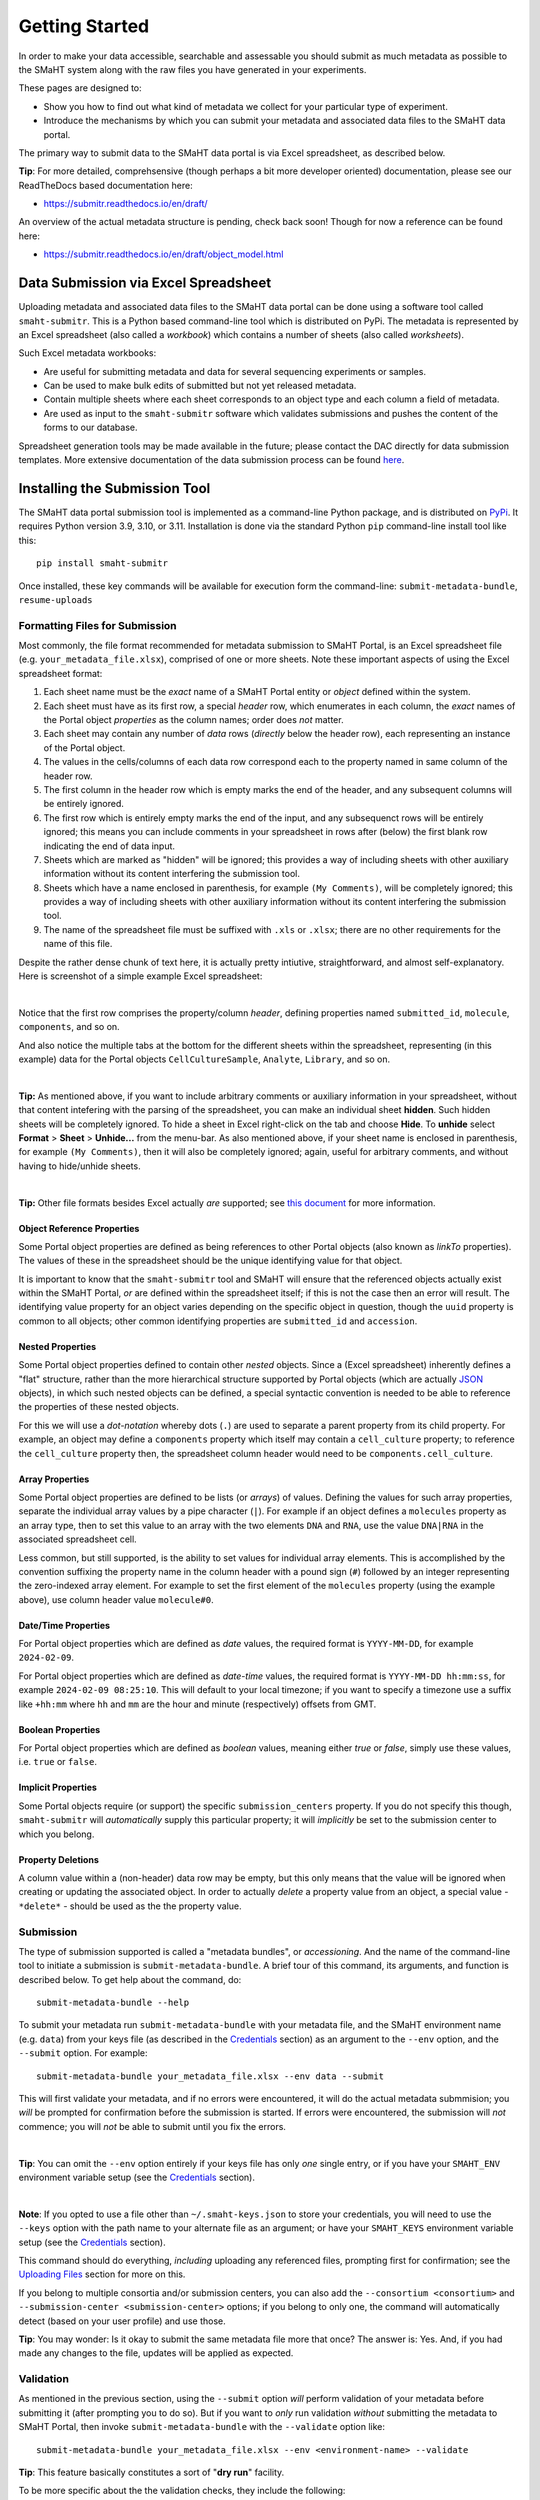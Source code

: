 ===============
Getting Started
===============

In order to make your data accessible, searchable and assessable you should submit as much metadata as possible to the SMaHT system along with the raw files you have generated in your experiments.

These pages are designed to:

* Show you how to find out what kind of metadata we collect for your particular type of experiment.
* Introduce the mechanisms by which you can submit your metadata and associated data files to the SMaHT data portal.

The primary way to submit data to the SMaHT data portal is via Excel spreadsheet, as described below.

**Tip**: For more detailed, comprehsensive (though perhaps a bit more developer oriented) documentation, please see our ReadTheDocs based documentation here:

* https://submitr.readthedocs.io/en/draft/

An overview of the actual metadata structure is pending, check back soon! Though for now a reference can be found here:

* https://submitr.readthedocs.io/en/draft/object_model.html


Data Submission via Excel Spreadsheet
^^^^^^^^^^^^^^^^^^^^^^^^^^^^^^^^^^^^^

Uploading metadata and associated data files to the SMaHT data portal can be done using a software tool called ``smaht-submitr``. This is a Python based command-line tool which is distributed on PyPi. The metadata is represented by an Excel spreadsheet (also called a `workbook`) which contains a number of sheets (also called `worksheets`).

Such Excel metadata workbooks:

* Are useful for submitting metadata and data for several sequencing experiments or samples.
* Can be used to make bulk edits of submitted but not yet released metadata.
* Contain multiple sheets where each sheet corresponds to an object type and each column a field of metadata.
* Are used as input to the ``smaht-submitr`` software which validates submissions and pushes the content of the forms to our database.

Spreadsheet generation tools may be made available in the future; please contact the DAC directly for data submission templates. More extensive documentation of the data submission process can be found `here <https://submitr.readthedocs.io/en/latest/>`_.


Installing the Submission Tool
^^^^^^^^^^^^^^^^^^^^^^^^^^^^^^
The SMaHT data portal submission tool is implemented as a command-line Python package, and is distributed on `PyPi <https://pypi.org/project/smaht-submitr/>`_.  It requires Python version 3.9, 3.10, or 3.11.  Installation is done via the standard Python ``pip`` command-line install tool like this::

    pip install smaht-submitr

Once installed, these key commands will be available for execution form the command-line: ``submit-metadata-bundle``, ``resume-uploads``


Formatting Files for Submission
-------------------------------
Most commonly, the file format recommended for metadata submission to SMaHT Portal, is an Excel spreadsheet file (e.g. ``your_metadata_file.xlsx``), comprised of one or more sheets. Note these important aspects of using the Excel spreadsheet format:

#. Each sheet name must be the `exact` name of a SMaHT Portal entity or `object` defined within the system.
#. Each sheet must have as its first row, a special `header` row, which enumerates in each column, the `exact` names of the Portal object `properties` as the column names; order does `not` matter.
#. Each sheet may contain any number of `data` rows (`directly` below the header row), each representing an instance of the Portal object.
#. The values in the cells/columns of each data row correspond each to the property named in same column of the header row.
#. The first column in the header row which is empty marks the end of the header, and any subsequent columns will be entirely ignored.
#. The first row which is entirely empty marks the end of the input, and any subsequenct rows will be entirely ignored;
   this means you can include comments in your spreadsheet in rows after (below) the first blank row indicating the end of data input.
#. Sheets which are marked as "hidden" will be ignored; this provides a way of including sheets with other auxiliary information
   without its content interfering the submission tool.
#. Sheets which have a name enclosed in parenthesis, for example ``(My Comments)``, will be completely ignored;
   this provides a way of including sheets with other auxiliary information
   without its content interfering the submission tool.
#. The name of the spreadsheet file must be suffixed with ``.xls`` or ``.xlsx``; there are no other requirements for the name of this file.

Despite the rather dense chunk of text here, it is actually pretty intiutive, straightforward, and almost self-explanatory. Here is screenshot of a simple example Excel spreadsheet:

.. image:: /static/img/docs/excel_screenshot.png
   :target: /static/img/docs/excel_screenshot.png
   :alt: Excel Spreadsheet Screenshot

|

Notice that the first row comprises the property/column `header`, defining properties named ``submitted_id``, ``molecule``, ``components``, and so on.

And also notice the multiple tabs at the bottom for the different sheets within the spreadsheet, representing (in this example) data for the Portal objects ``CellCultureSample``, ``Analyte``, ``Library``, and so on.

|

**Tip:** As mentioned above, if you want to include arbitrary comments or auxiliary information in your spreadsheet, without that content intefering with the parsing of the spreadsheet, you can make an individual sheet **hidden**. Such hidden sheets will be completely ignored.  To hide a sheet in Excel right-click on the tab and choose **Hide**. To **unhide** select **Format** > **Sheet** > **Unhide...** from the menu-bar. As also mentioned above, if your sheet name is enclosed in parenthesis, for example ``(My Comments)``, then it will also be completely ignored; again, useful for arbitrary comments, and without having to hide/unhide sheets.

|

**Tip:** Other file formats besides Excel actually `are` supported; see `this document <https://submitr.readthedocs.io/en/draft/advanced_usage.html#other-files-formats>`_ for more information.


Object Reference Properties
~~~~~~~~~~~~~~~~~~~~~~~~~~~

Some Portal object properties are defined as being references to other Portal objects (also known as `linkTo` properties). The values of these in the spreadsheet should be the unique identifying value for that object.

It is important to know that the ``smaht-submitr`` tool and SMaHT will ensure that the referenced objects actually exist within the SMaHT Portal, `or` are defined within the spreadsheet itself; if this is not the case then an error will result. The identifying value property for an object varies depending on the specific object in question, though the ``uuid`` property is common to all objects; other common identifying properties are ``submitted_id`` and ``accession``.

Nested Properties
~~~~~~~~~~~~~~~~~

Some Portal object properties defined to contain other `nested` objects. Since a (Excel spreadsheet) inherently defines a "flat" structure, rather than the more hierarchical structure supported by Portal objects (which are actually `JSON <https://en.wikipedia.org/wiki/JSON>`_ objects), in which such nested objects can be defined, a special syntactic convention is needed to be able to reference the properties of these nested objects.

For this we will use a `dot-notation` whereby dots (``.``) are used to separate a parent property from its child property. For example, an object may define a ``components`` property which itself may contain a ``cell_culture`` property; to reference the ``cell_culture`` property then, the spreadsheet column header would need to be ``components.cell_culture``.

Array Properties
~~~~~~~~~~~~~~~~

Some Portal object properties are defined to be lists (or `arrays`) of values. Defining the values for such array properties, separate the individual array values by a pipe character (``|``). For example if an object defines a ``molecules`` property as an array type, then to set this value to an array with the two elements ``DNA`` and ``RNA``, use the value ``DNA|RNA`` in the associated spreadsheet cell.

Less common, but still supported, is the ability to set values for individual array elements. This is accomplished by the convention suffixing the property name in the column header with a pound sign (``#``) followed by an integer representing the zero-indexed array element. For example to set the first element of the ``molecules`` property (using the example above), use column header value ``molecule#0``.

Date/Time Properties
~~~~~~~~~~~~~~~~~~~~

For Portal object properties which are defined as `date` values, the required format is ``YYYY-MM-DD``, for example ``2024-02-09``.

For Portal object properties which are defined as `date-time` values, the required format is ``YYYY-MM-DD hh:mm:ss``, for example ``2024-02-09 08:25:10``. This will default to your local timezone; if you want to specify a timezone use a suffix like ``+hh:mm`` where ``hh`` and ``mm`` are the hour and minute (respectively) offsets from GMT.

Boolean Properties
~~~~~~~~~~~~~~~~~~

For Portal object properties which are defined as `boolean` values, meaning either `true` or `false`, simply use these values, i.e. ``true`` or ``false``.

Implicit Properties
~~~~~~~~~~~~~~~~~~~

Some Portal objects require (or support) the specific ``submission_centers`` property. If you do not specify this though, ``smaht-submitr`` will `automatically` supply this particular property; it will `implicitly` be set to the submission center to which you belong.

Property Deletions
~~~~~~~~~~~~~~~~~~

A column value within a (non-header) data row may be empty, but this only means that the value will be ignored when creating or updating the associated object. In order to actually `delete` a property value from an object, a special value - ``*delete*`` - should be used as the the property value.


Submission
----------

The type of submission supported is called a "metadata bundles", or `accessioning`. And the name of the command-line tool to initiate a submission is ``submit-metadata-bundle``. A brief tour of this command, its arguments, and function is described below. To get help about the command, do::

  submit-metadata-bundle --help

To submit your metadata run ``submit-metadata-bundle`` with your metadata file, and the SMaHT environment name (e.g. ``data``) from your keys file (as described in the `Credentials </docs/user-guide/credentials>`_ section) as an argument to the ``--env`` option, and the ``--submit`` option. For example::

   submit-metadata-bundle your_metadata_file.xlsx --env data --submit

This will first validate your metadata, and if no errors were encountered, it will do the actual metadata submmision; you `will` be prompted for confirmation before the submission is started. If errors were encountered, the submission will `not` commence; you will `not` be able to submit until you fix the errors.

|

**Tip**: You can omit the ``--env`` option entirely if your keys file has only `one` single entry, or if you have your ``SMAHT_ENV`` environment variable setup (see the `Credentials </docs/user-guide/credentials>`_ section).

|

**Note**: If you opted to use a file other than ``~/.smaht-keys.json`` to store your credentials, you will need to use the ``--keys`` option with the path name to your alternate file as an argument; or have your ``SMAHT_KEYS`` environment variable setup (see the `Credentials </docs/user-guide/credentials>`_ section).

This command should do everything, `including` uploading any referenced files, prompting first for confirmation; see the `Uploading Files </docs/user-guide/uploading-files>`_ section for more on this.

If you belong to multiple consortia and/or submission centers, you can also add the ``--consortium <consortium>`` and ``--submission-center <submission-center>`` options; if you belong to only one, the command will automatically detect (based on your user profile) and use those.

**Tip**: You may wonder: Is it okay to submit the same metadata file more that once? The answer is: Yes. And, if you had made any changes to the file, updates will be applied as expected.


Validation
----------

As mentioned in the previous section, using the ``--submit`` option `will` perform validation of your metadata before submitting it (after prompting you to do so). But if you want to `only` run validation `without` submitting the metadata to SMaHT Portal, then invoke ``submit-metadata-bundle`` with the ``--validate`` option like::

   submit-metadata-bundle your_metadata_file.xlsx --env <environment-name> --validate

**Tip**: This feature basically constitutes a sort of "**dry run**" facility.

To be more specific about the the validation checks, they include the following:

#. Ensures the basic integrity of the format of the metadata submission file.
#. Validates that objects defined within the metadata submission file conform to the corresponding Portal schemas for these objects.
#. Confirms that any objects referenced within the submission file can be resolved; i.e. either they already exist within the Portal, or are defined within the metadata submission file itself.
#. Verifies that referenced files (to be subsequently uploaded) actually exist on the file system.

|

**Note**: If you get validation errors, and then you fix them, and then you try again, it is `possible` that you will get new, additional errors. I.e. it is not necessarily the case that `all` validation errors will be comprehensively reported all at once. This is because there are two kinds (or phases) of validation: local `client-side` and remote `server-side`. You can learn more about the details of ths validation process in the `Advanced Usage <https://submitr.readthedocs.io/en/draft/advanced_usage.html#more-on-validation>`_ section.

**Example Screenshots**

The output of a successful ``submit-metadata-bundle --submit`` will look something like this:

.. image:: /static/img/docs/submit_output.png
    :target: /static/img/docs/submit_output.png
    :alt: Submission Output Screenshot

Notice the **Submission tracking ID** value in section as well as **Upload File ID** values; these may be used in a subsequent ``resume-uploads`` invocation; see the Uploading Files  section for more on this.

When instead specifying the ``--validate`` option the output will look something like this:

.. image:: /static/img/docs/validate_output.png
    :target: /static/img/docs/validate_output.png
    :alt: Validation Output Screenshot

And if you additionally specify the ``--verbose`` option the output will look something like this:

.. image:: /static/img/docs/validate_verbose_output.png
    :target: /static/img/docs/validate_verbose_output.png
    :alt: Validation Verbose Output Screenshot


Getting Submission Info
-----------------------
To view relevant information about a submission using, do::

   check-submission --env <environment-name> <uuid>

where the ``uuid`` argument is the UUID for the submission which should have been displayed in the output of the ``submit-metadata-bundle`` command.


Listing Recent Submissions
--------------------------
To view a list of recent submissions (with submission UUID and submission date/time),
in order of most recent first, use the ``list-submissions`` command like this::

   list-submissions --env <environment-name>

Use the ``--verbose`` option to list more information for each of the recent submissions shown.
You can control the maximum number of results output using the ``--count`` option with an integer count argument.
